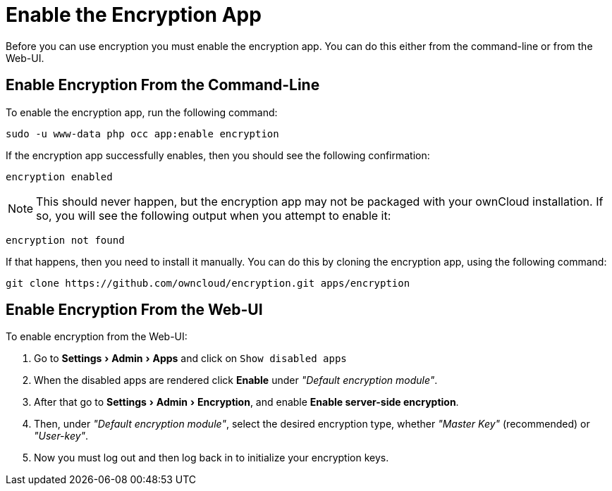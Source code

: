 = Enable the Encryption App
:keywords: encryption, occ
:description: This guide will show you how to enable the encryption app in ownCloud.
:experimental:
:page-partial:

Before you can use encryption you must enable the encryption app. 
You can do this either from the command-line or from the Web-UI.

== Enable Encryption From the Command-Line
// tag::enable-encryption-app-via-command-line[]
To enable the encryption app, run the following command:

[source,console]
----
sudo -u www-data php occ app:enable encryption
----

If the encryption app successfully enables, then you should see the
following confirmation:

....
encryption enabled
....

NOTE: This should never happen, but the encryption app may not be packaged with your ownCloud installation. 
If so, you will see the following output when you attempt to enable it:

....
encryption not found
....

If that happens, then you need to install it manually. 
You can do this by cloning the encryption app, using the following command:

[source,console]
----
git clone https://github.com/owncloud/encryption.git apps/encryption
----
// end::enable-encryption-app-via-command-line[]

== Enable Encryption From the Web-UI

To enable encryption from the Web-UI:

. Go to menu:Settings[Admin > Apps] and click on kbd:[Show disabled apps]
. When the disabled apps are rendered click btn:[Enable] under _"Default encryption module"_.
. After that go to menu:Settings[Admin > Encryption], and enable btn:[Enable server-side encryption].
. Then, under _"Default encryption module"_, select the desired encryption type, whether _"Master Key"_ (recommended) or _"User-key"_.
. Now you must log out and then log back in to initialize your encryption keys.
